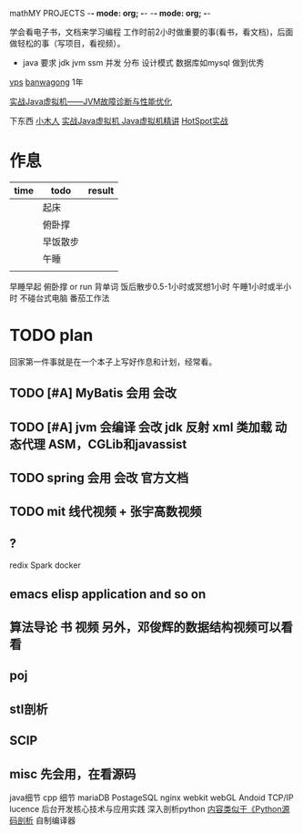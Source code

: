mathMY PROJECTS    -*- mode: org; -*-    -*- mode: org; -*-

学会看电子书，文档来学习编程
工作时前2小时做重要的事(看书，看文档)，后面做轻松的事（写项目，看视频）。

+ java 要求
  jdk jvm ssm 并发 分布 设计模式 数据库如mysql 
  做到优秀

[[http://www.vpsdaquan.cn/banwagong.html][vps]]
[[https://bwh1.net/index.php][banwagong]]  1年

[[https://pan.baidu.com/s/1eRrUuci][实战Java虚拟机——JVM故障诊断与性能优化]]

下东西
[[http://xwood.net/index.html][小木人]]
[[https://pan.baidu.com/s/1bpoXrLt][ 实战Java虚拟机 ]]
[[http://xwood.net/_site_domain_/_root/5870/5930/5932/t_c265828.html][Java虚拟机精讲]]
[[http://xwood.net/_site_domain_/_root/5870/5930/5932/t_c265829.html][HotSpot实战]]

* 作息
| time | todo     | result |
|------+----------+--------|
|      | 起床     |        |
|      | 俯卧撑   |        |
|      | 早饭散步 |        |
|      | 午睡     |        |
|      |          |        |
  
  早睡早起
  俯卧撑 or run
  背单词
  饭后散步0.5-1小时或冥想1小时
  午睡1小时或半小时
  不碰台式电脑
  番茄工作法
  
* TODO plan
回家第一件事就是在一个本子上写好作息和计划，经常看。
** TODO [#A] MyBatis  会用 会改
** TODO [#A] jvm  会编译 会改 jdk 反射 xml 类加载 动态代理 ASM，CGLib和javassist
** TODO spring 会用 会改   官方文档
** TODO mit 线代视频 + 张宇高数视频
** ?
   redix
   Spark
   docker
** emacs   elisp application  and so on
** 算法导论 书 视频 另外，邓俊辉的数据结构视频可以看看
** poj
** stl剖析
** SCIP
** misc  先会用，在看源码
   java细节
   cpp 细节
   mariaDB
   PostageSQL
   nginx
   webkit webGL
   Andoid  TCP/IP
   lucence
   后台开发核心技术与应用实践
   深入剖析python [[https://www.zhihu.com/question/40787248/answer/88477685][内容类似于《Python源码剖析]]
   自制编译器

